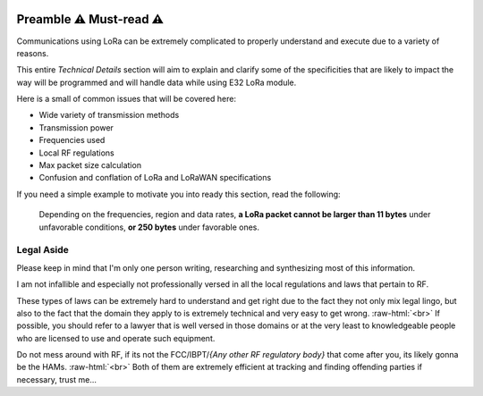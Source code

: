 .. image:: _static/computer_v1_danger_strong.png
   :scale: 50 %
   :alt: Drawing of an old computer with a warning sign shown on its screen.
   :align: right

.. role:: raw-html(raw)
    :format: html

Preamble  ⚠️ Must-read ⚠️
--------------------------
Communications using LoRa can be extremely complicated to properly understand and execute due to a variety of reasons.

This entire `Technical Details` section will aim to explain and clarify some of the specificities that are likely to
impact the way will be programmed and will handle data while using E32 LoRa module.

Here is a small of common issues that will be covered here:

* Wide variety of transmission methods
* Transmission power
* Frequencies used
* Local RF regulations
* Max packet size calculation
* Confusion and conflation of LoRa and LoRaWAN specifications

If you need a simple example to motivate you into ready this section, read the following:

    Depending on the frequencies, region and data rates, **a LoRa packet cannot be larger than 11 bytes** under
    unfavorable conditions, **or 250 bytes** under favorable ones.

Legal Aside
^^^^^^^^^^^
Please keep in mind that I'm only one person writing, researching and synthesizing most of this information.

I am not infallible and especially not professionally versed in all the local regulations and laws that pertain to RF.

These types of laws can be extremely hard to understand and get right due to the fact they not only mix legal lingo,
but also to the fact that the domain they apply to is extremely technical and very easy to get wrong.
:raw-html:`<br>`
If possible, you should refer to a lawyer that is well versed in those domains or at the very least to knowledgeable
people who are licensed to use and operate such equipment.

Do not mess around with RF, if its not the FCC/IBPT/`{Any other RF regulatory body}` that come after you,
its likely gonna be the HAMs.
:raw-html:`<br>`
Both of them are extremely efficient at tracking and finding offending parties if necessary, trust me...
